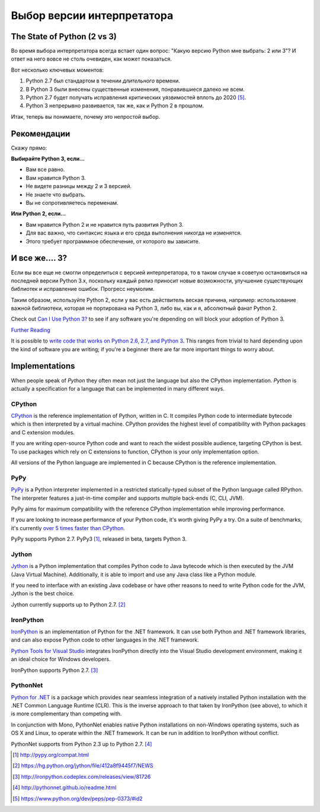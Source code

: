 Выбор версии интерпретатора
======================

.. _which-python:

The State of Python (2 vs 3)
~~~~~~~~~~~~~~~~~~~~~~~~~~~~

Во время выбора интерпретатора всегда встает один вопрос:
"Какую версию Python мне выбрать: 2 или 3"?
И ответ на него вовсе не столь очевиден, как может показаться.


Вот несколько ключевых моментов:

1. Python 2.7 был стандартом в течении *длительного* времени.
2. В Python 3 были внесены существенные изменения, понравившиеся далеко не всем.
3. Python 2.7 будет получать исправления критических уязвимостей вплоть до 2020 [#pep373_eol]_.
4. Python 3 непрерывно развивается, так же, как и Python 2 в прошлом.

Итак, теперь вы понимаете, почему это непростой выбор.


Рекомендации
~~~~~~~~~~~~~~~

Скажу прямо:


**Выбирайте Python 3, если...**

- Вам все равно.
- Вам нравится Python 3.
- Не видете разницы между 2 и 3 версией.
- Не знаете что выбрать.
- Вы не сопротивляетесь переменам.

**Или Python 2, если...**

- Вам нравится Python 2 и не нравится путь развития Python 3.
- Для вас важно, что синтаксис языка и его среда выполнения никогда не изменятся.
- Этого требует программное обеспечение, от которого вы зависите.


И все же.... 3?
~~~~~~~~~

Если вы все еще не смогли определиться с версией интерпретатора,
то в таком случае я советую остановиться на последней версии Python 3.x, поскольку каждый релиз приносит новые возможности, улучшение существующих библиотек и исправление ошибок. Прогресс неумолим.

Таким образом, используйте Python 2, если у вас есть действитель веская причина, например: использование важной библиотеки, которая не портирована на Python 3, либо вы, как и я, абсолютный фанат Python 2.

Check out `Can I Use Python 3? <https://caniusepython3.com/>`_ to see if any
software you're depending on will block your adoption of Python 3.

`Further Reading <http://wiki.python.org/moin/Python2orPython3>`_

It is possible to `write code that works on Python 2.6, 2.7, and Python 3
<https://docs.python.org/3/howto/pyporting.html>`_. This
ranges from trivial to hard depending upon the kind of software
you are writing; if you're a beginner there are far more important things to
worry about.

Implementations
~~~~~~~~~~~~~~~

When people speak of *Python* they often mean not just the language but also
the CPython implementation. *Python* is actually a specification for a language
that can be implemented in many different ways.

CPython
-------

`CPython <http://www.python.org>`_ is the reference implementation of Python,
written in C. It compiles Python code to intermediate bytecode which is then
interpreted by a virtual machine. CPython provides the highest
level of compatibility with Python packages and C extension modules.

If you are writing open-source Python code and want to reach the widest possible
audience, targeting CPython is best. To use packages which rely on C extensions
to function, CPython is your only implementation option.

All versions of the Python language are implemented in C because CPython is the
reference implementation.

PyPy
----

`PyPy <http://pypy.org/>`_ is a Python interpreter implemented in a restricted
statically-typed subset of the Python language called RPython. The interpreter
features a just-in-time compiler and supports multiple back-ends (C, CLI, JVM).

PyPy aims for maximum compatibility with the reference CPython implementation
while improving performance.

If you are looking to increase performance of your Python code, it's
worth giving PyPy a try. On a suite of benchmarks, it's currently `over 5 times
faster than CPython <http://speed.pypy.org/>`_.

PyPy supports Python 2.7. PyPy3 [#pypy_ver]_, released in beta, targets Python 3.

Jython
------

`Jython <http://www.jython.org/>`_ is a Python implementation that compiles
Python code to Java bytecode which is then executed by the JVM (Java Virtual Machine).
Additionally, it is able to import and use any Java class like a Python
module.

If you need to interface with an existing Java codebase or have other reasons to
need to write Python code for the JVM, Jython is the best choice.

Jython currently supports up to Python 2.7. [#jython_ver]_

IronPython
----------

`IronPython <http://ironpython.net/>`_  is an implementation of Python for the .NET
framework. It can use both Python and .NET framework libraries, and can also
expose Python code to other languages in the .NET framework.

`Python Tools for Visual Studio <http://ironpython.net/tools/>`_ integrates
IronPython directly into the Visual Studio development environment, making it
an ideal choice for Windows developers.

IronPython supports Python 2.7. [#iron_ver]_

PythonNet
---------

`Python for .NET <http://pythonnet.github.io/>`_ is a package which
provides near seamless integration of a natively installed Python
installation with the .NET Common Language Runtime (CLR).  This is the
inverse approach to that taken by IronPython (see above), to which it
is more complementary than competing with.

In conjunction with Mono, PythonNet enables native Python
installations on non-Windows operating systems, such as OS X and
Linux, to operate within the .NET framework.  It can be run in
addition to IronPython without conflict.

PythonNet supports from Python 2.3 up to Python 2.7. [#pythonnet_ver]_

.. [#pypy_ver] http://pypy.org/compat.html

.. [#jython_ver] https://hg.python.org/jython/file/412a8f9445f7/NEWS

.. [#iron_ver] http://ironpython.codeplex.com/releases/view/81726

.. [#pythonnet_ver] http://pythonnet.github.io/readme.html

.. [#pep373_eol] https://www.python.org/dev/peps/pep-0373/#id2
